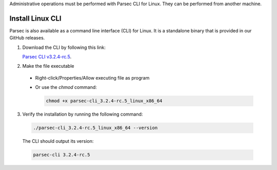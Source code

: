 .. Parsec Cloud (https://parsec.cloud) Copyright (c) BUSL-1.1 2016-present Scille SAS

.. _doc_hosting_install_cli:

Administrative operations must be performed with Parsec CLI for Linux. They can be performed from another machine.

Install Linux CLI
=================

Parsec is also available as a command line interface (CLI) for Linux. It is a standalone binary that is provided in our GitHub releases.

.. _Parsec CLI v3.2.4-rc.5: https://github.com/Scille/parsec-cloud/releases/download/v3.2.4-rc.5/parsec-cli_3.2.4-rc.5_linux_x86_64

1. Download the CLI by following this link:

   `Parsec CLI v3.2.4-rc.5`_.

2. Make the file executable

  - Right-click/Properties/Allow executing file as program
  - Or use the `chmod` command:

    .. code-block:: shell

        chmod +x parsec-cli_3.2.4-rc.5_linux_x86_64

3. Verify the installation by running the following command:

  .. code-block:: shell

      ./parsec-cli_3.2.4-rc.5_linux_x86_64 --version

  The CLI should output its version:

  .. code-block::

      parsec-cli 3.2.4-rc.5
